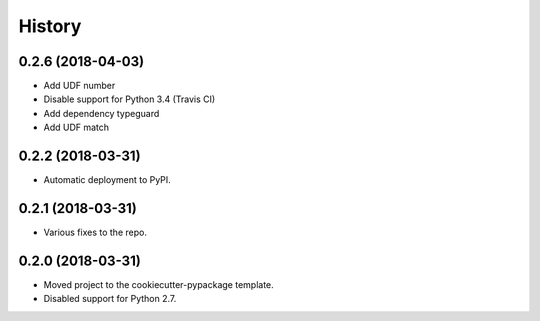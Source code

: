 =======
History
=======

0.2.6 (2018-04-03)
------------------

* Add UDF number
* Disable support for Python 3.4 (Travis CI)
* Add dependency typeguard
* Add UDF match

0.2.2 (2018-03-31)
------------------

* Automatic deployment to PyPI.

0.2.1 (2018-03-31)
------------------

* Various fixes to the repo.

0.2.0 (2018-03-31)
------------------

* Moved project to the cookiecutter-pypackage template.
* Disabled support for Python 2.7.
